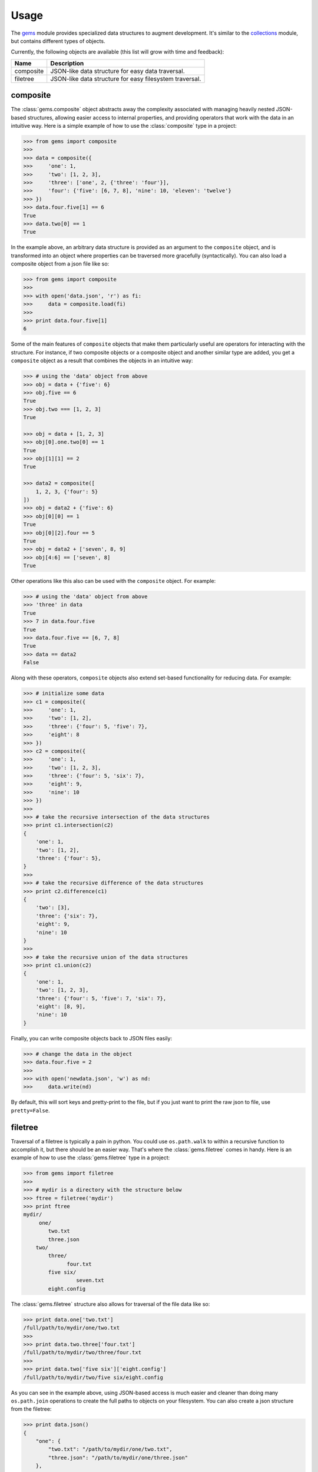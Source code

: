 Usage
========

The `gems <http://github.com/bprinty/gems>`_ module provides specialized data structures to augment development. It's similar to the `collections <https://docs.python.org/2/library/collections.html>`_ module, but contains different types of objects.

Currently, the following objects are available (this list will grow with time and feedback):

+------------+---------------------------------------------------------+ 
| Name       | Description                                             | 
+============+=========================================================+ 
| composite  | JSON-like data structure for easy data traversal.       | 
+------------+---------------------------------------------------------+ 
| filetree   | JSON-like data structure for easy filesystem traversal. | 
+------------+---------------------------------------------------------+ 


composite
~~~~~~~~~

The :class:`gems.composite` object abstracts away the complexity associated with managing heavily nested JSON-based structures, allowing easier access to internal properties, and providing operators that work with the data in an intuitive way. Here is a simple example of how to use the :class:`composite` type in a project:

.. code-block:: python

    >>> from gems import composite
    >>>
    >>> data = composite({
    >>>     'one': 1,
    >>>     'two': [1, 2, 3],
    >>>     'three': ['one', 2, {'three': 'four'}],
    >>>     'four': {'five': [6, 7, 8], 'nine': 10, 'eleven': 'twelve'}
    >>> })
    >>> data.four.five[1] == 6
    True
    >>> data.two[0] == 1
    True


In the example above, an arbitrary data structure is provided as an argument to the ``composite`` object, and is transformed into an object where properties can be traversed more gracefully (syntactically). You can also load a composite object from a json file like so:

.. code-block:: python

    >>> from gems import composite
    >>>
    >>> with open('data.json', 'r') as fi:
    >>>     data = composite.load(fi)
    >>>
    >>> print data.four.five[1]
    6


Some of the main features of ``composite`` objects that make them particularly useful are operators for interacting with the structure. For instance, if two composite objects or a composite object and another similar type are added, you get a ``composite`` object as a result that combines the objects in an intuitive way:

.. code-block:: python

    >>> # using the 'data' object from above
    >>> obj = data + {'five': 6}
    >>> obj.five == 6
    True
    >>> obj.two === [1, 2, 3]
    True

    >>> obj = data + [1, 2, 3]
    >>> obj[0].one.two[0] == 1
    True
    >>> obj[1][1] == 2
    True

    >>> data2 = composite([
        1, 2, 3, {'four': 5}
    ])
    >>> obj = data2 + {'five': 6}
    >>> obj[0][0] == 1
    True
    >>> obj[0][2].four == 5
    True
    >>> obj = data2 + ['seven', 8, 9]
    >>> obj[4:6] == ['seven', 8]
    True


Other operations like this also can be used with the ``composite`` object. For example:

.. code-block:: python

    >>> # using the 'data' object from above
    >>> 'three' in data
    True
    >>> 7 in data.four.five
    True
    >>> data.four.five == [6, 7, 8]
    True
    >>> data == data2
    False

Along with these operators, ``composite`` objects also extend set-based functionality for reducing data. For example:

.. code-block:: python
    
    >>> # initialize some data
    >>> c1 = composite({
    >>>     'one': 1,
    >>>     'two': [1, 2],
    >>>     'three': {'four': 5, 'five': 7},
    >>>     'eight': 8
    >>> })
    >>> c2 = composite({
    >>>     'one': 1,
    >>>     'two': [1, 2, 3],
    >>>     'three': {'four': 5, 'six': 7},
    >>>     'eight': 9,
    >>>     'nine': 10
    >>> })
    >>>
    >>> # take the recursive intersection of the data structures
    >>> print c1.intersection(c2)
    {
        'one': 1,
        'two': [1, 2],
        'three': {'four': 5},
    }
    >>>
    >>> # take the recursive difference of the data structures
    >>> print c2.difference(c1)
    {
        'two': [3],
        'three': {'six': 7},
        'eight': 9,
        'nine': 10
    }
    >>>
    >>> # take the recursive union of the data structures
    >>> print c1.union(c2)
    {
        'one': 1,
        'two': [1, 2, 3],
        'three': {'four': 5, 'five': 7, 'six': 7},
        'eight': [8, 9],
        'nine': 10
    }


Finally, you can write composite objects back to JSON files easily:

.. code-block:: python

    >>> # change the data in the object
    >>> data.four.five = 2
    >>>
    >>> with open('newdata.json', 'w') as nd:
    >>>     data.write(nd)


By default, this will sort keys and pretty-print to the file, but if you just want to print the raw json to file, use ``pretty=False``.


filetree
~~~~~~~~

Traversal of a filetree is typically a pain in python. You could use ``os.path.walk`` to within a recursive function to accomplish it, but there should be an easier way. That's where the :class:`gems.filetree` comes in handy. Here is an example of how to use the :class:`gems.filetree` type in a project:

.. code-block:: python

    >>> from gems import filetree
    >>>
    >>> # mydir is a directory with the structure below
    >>> ftree = filetree('mydir')
    >>> print ftree
    mydir/
         one/
            two.txt
            three.json
        two/
            three/
                  four.txt
            five six/
                     seven.txt
            eight.config

The :class:`gems.filetree` structure also allows for traversal of the file data like so:

.. code-block:: python

    >>> print data.one['two.txt']
    /full/path/to/mydir/one/two.txt
    >>>
    >>> print data.two.three['four.txt']
    /full/path/to/mydir/two/three/four.txt
    >>>
    >>> print data.two['five six']['eight.config']
    /full/path/to/mydir/two/five six/eight.config

As you can see in the example above, using JSON-based access is much easier and cleaner than doing many ``os.path.join`` operations to create the full paths to objects on your filesystem. You can also create a json structure from the filetree:

.. code-block:: python

    >>> print data.json()
    {
        "one": {
            "two.txt": "/path/to/mydir/one/two.txt",
            "three.json": "/path/to/mydir/one/three.json"
        },
        "two": {
            "three": {
                "four.txt": "/path/to/mydir/two/three/four.txt"
            },
            "five six": {
                "seven.txt": "/path/to/mydir/two/five six/seven.txt"
            },
            "eight.config": "/path/to/mydir/two/eight.config"
        }
    }

Or, if you just want to see a list of all files in the filetree, you can do the following:

.. code-block:: python

    >>> print data.files()
    '/path/to/mydir/one/two.txt'
    '/path/to/mydir/one/three.json'
    '/path/to/mydir/two/three/four.txt'
    '/path/to/mydir/two/five six/seven.txt'
    '/path/to/mydir/two/eight.config'

Finally, to prune the tree for specific files and create a new filetree object:

.. code-block:: python
    
    >>> newtree = data.prune(regex=".*.txt$")
    >>> print newtree.files()
    '/path/to/mydir/one/two.txt'
    '/path/to/mydir/two/three/four.txt'
    '/path/to/mydir/two/five six/seven.txt'